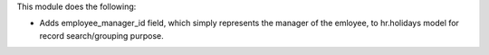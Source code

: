 This module does the following:

- Adds employee_manager_id field, which simply represents the manager of the emloyee,
  to hr.holidays model for record search/grouping purpose.
